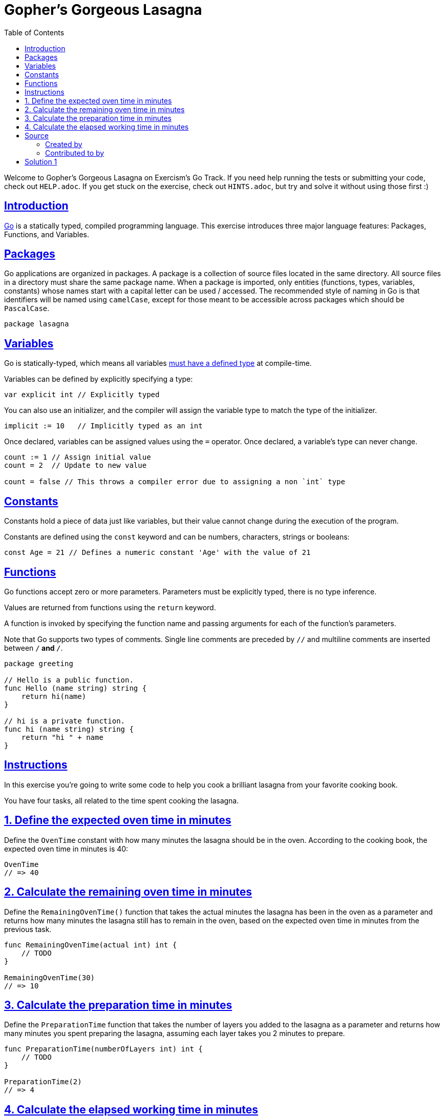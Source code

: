 = Gopher's Gorgeous Lasagna
:page-subtitle: Exercism
:page-tags: exercism go
:favicon: https://fernandobasso.dev/cmdline.png
:icons: font
:sectlinks:
:sectnums!:
:toclevels: 6
:toc: left
:source-highlighter: highlight.js
:imagesdir: __assets
:stem: latexmath
ifdef::env-github[]
:tip-caption: :bulb:
:note-caption: :information_source:
:important-caption: :heavy_exclamation_mark:
:caution-caption: :fire:
:warning-caption: :warning:
endif::[]

Welcome to Gopher's Gorgeous Lasagna on Exercism's Go Track.
If you need help running the tests or submitting your code, check out `HELP.adoc`.
If you get stuck on the exercise, check out `HINTS.adoc`, but try and solve it without using those first :)

== Introduction

https://go.dev[Go] is a statically typed, compiled programming language.
This exercise introduces three major language features: Packages, Functions, and Variables.

== Packages

Go applications are organized in packages.
A package is a collection of source files located in the same directory.
All source files in a directory must share the same package name.
When a package is imported, only entities (functions, types, variables, constants) whose names start with a capital letter can be used / accessed.
The recommended style of naming in Go is that identifiers will be named using `camelCase`, except for those meant to be accessible across packages which should be `PascalCase`.

[,go]
----
package lasagna
----

== Variables

Go is statically-typed, which means all variables https://en.wikipedia.org/wiki/Type_system[must have a defined type] at compile-time.

Variables can be defined by explicitly specifying a type:

[,go]
----
var explicit int // Explicitly typed
----

You can also use an initializer, and the compiler will assign the variable type to match the type of the initializer.

[,go]
----
implicit := 10   // Implicitly typed as an int
----

Once declared, variables can be assigned values using the `=` operator.
Once declared, a variable's type can never change.

[,go]
----
count := 1 // Assign initial value
count = 2  // Update to new value

count = false // This throws a compiler error due to assigning a non `int` type
----

== Constants

Constants hold a piece of data just like variables, but their value cannot change during the execution of the program.

Constants are defined using the `const` keyword and can be numbers, characters, strings or booleans:

[,go]
----
const Age = 21 // Defines a numeric constant 'Age' with the value of 21
----

== Functions

Go functions accept zero or more parameters.
Parameters must be explicitly typed, there is no type inference.

Values are returned from functions using the `return` keyword.

A function is invoked by specifying the function name and passing arguments for each of the function's parameters.

Note that Go supports two types of comments.
Single line comments are preceded by `//` and multiline comments are inserted between `/*` and `*/`.

[,go]
----
package greeting

// Hello is a public function.
func Hello (name string) string {
    return hi(name)
}

// hi is a private function.
func hi (name string) string {
    return "hi " + name
}
----

== Instructions

In this exercise you're going to write some code to help you cook a brilliant lasagna from your favorite cooking book.

You have four tasks, all related to the time spent cooking the lasagna.

== 1. Define the expected oven time in minutes

Define the `OvenTime` constant with how many minutes the lasagna should be in the oven.
According to the cooking book, the expected oven time in minutes is 40:

[,go]
----
OvenTime
// => 40
----

== 2. Calculate the remaining oven time in minutes

Define the `RemainingOvenTime()` function that takes the actual minutes the lasagna has been in the oven as a parameter and returns how many minutes the lasagna still has to remain in the oven, based on the expected oven time in minutes from the previous task.

[,go]
----
func RemainingOvenTime(actual int) int {
    // TODO
}

RemainingOvenTime(30)
// => 10
----

== 3. Calculate the preparation time in minutes

Define the `PreparationTime` function that takes the number of layers you added to the lasagna as a parameter and returns how many minutes you spent preparing the lasagna, assuming each layer takes you 2 minutes to prepare.

[,go]
----
func PreparationTime(numberOfLayers int) int {
    // TODO
}

PreparationTime(2)
// => 4
----

== 4. Calculate the elapsed working time in minutes

Define the `ElapsedTime` function that takes two parameters: the first parameter is the number of layers you added to the lasagna, and the second parameter is the number of minutes the lasagna has been in the oven.
The function should return how many minutes in total you've worked on cooking the lasagna, which is the sum of the preparation time in minutes, and the time in minutes the lasagna has spent in the oven at the moment.

[,go]
----
func ElapsedTime(numberOfLayers, actualMinutesInOven int) int {
    // TODO
}

ElapsedTime(3, 20)
// => 26
----

== Source

=== Created by

* @tehsphinx

=== Contributed to by

* @ekingery
* @andrerfcsantos
* @bobtfish

== Solution 1

.lasagna_test.go
[source,go]
----
package lasagna

import "testing"

type lasagnaTests struct {
	name                   string
	layers, time, expected int
}

func TestOvenTime(t *testing.T) {
	tests := []lasagnaTests{
		{
			name:     "Calculates how many minutes the lasagna should be in the oven",
			layers:   0,
			time:     40,
			expected: 40,
		},
	}

	for _, tt := range tests {
		t.Run(tt.name, func(t *testing.T) {
			if got := OvenTime; got != tt.expected {
				t.Errorf("OvenTime(%d)  = %d; want %d", tt.expected, got, tt.expected)
			}
		})
	}
}

func TestRemainingOvenTime(t *testing.T) {
	tests := []lasagnaTests{
		{
			name:     "Remaining minutes in oven",
			layers:   0,
			time:     15,
			expected: 25,
		},
	}

	for _, tt := range tests {
		t.Run(tt.name, func(t *testing.T) {
			if got := RemainingOvenTime(tt.time); got != tt.expected {
				t.Errorf("RemainingOvenTime(%d) = %d; want %d", tt.time, got, tt.expected)
			}
		})
	}
}

func TestPreparationTime(t *testing.T) {
	tests := []lasagnaTests{
		{
			name:     "Preparation time in minutes for one layer",
			layers:   1,
			time:     0,
			expected: 2,
		},
		{
			name:     "Preparation time in minutes for multiple layers",
			layers:   4,
			time:     0,
			expected: 8,
		},
	}

	for _, tt := range tests {
		t.Run(tt.name, func(t *testing.T) {
			if got := PreparationTime(tt.layers); got != tt.expected {
				t.Errorf("PreparationTime(%d) = %d; want %d", tt.layers, got, tt.expected)
			}
		})
	}
}

func TestElapsedTime(t *testing.T) {
	tests := []lasagnaTests{
		{
			name:     "Total time in minutes for one layer",
			layers:   1,
			time:     30,
			expected: 32,
		},
		{
			name:     "Total time in minutes for multiple layers",
			layers:   4,
			time:     8,
			expected: 16,
		},
	}

	for _, tt := range tests {
		t.Run(tt.name, func(t *testing.T) {
			if got := ElapsedTime(tt.layers, tt.time); got != tt.expected {
				t.Errorf("ElapsedTime(%d, %d) = %d; want %d", tt.layers, tt.time, got, tt.expected)
			}
		})
	}
}
----

.lasagna.go
[source,go]
----
package lasagna

// Define the 'OvenTime' constant.
var OvenTime int = 40

// RemainingOvenTime returns the remaining minutes based on the `actual`
// minutes already in the oven.
func RemainingOvenTime(actualMinutesInOven int) int {
	return 40 - actualMinutesInOven
}

// PreparationTime calculates the time needed to prepare the lasagna based on
// the amount of layers.
func PreparationTime(numberOfLayers int) int {
	return numberOfLayers * 2
}

// ElapsedTime calculates the time elapsed cooking the lasagna. This time
// includes the preparation time and the time the lasagna is baking in the
// oven.
func ElapsedTime(numberOfLayers, actualMinutesInOven int) int {
	return PreparationTime(numberOfLayers) + actualMinutesInOven
}
----
